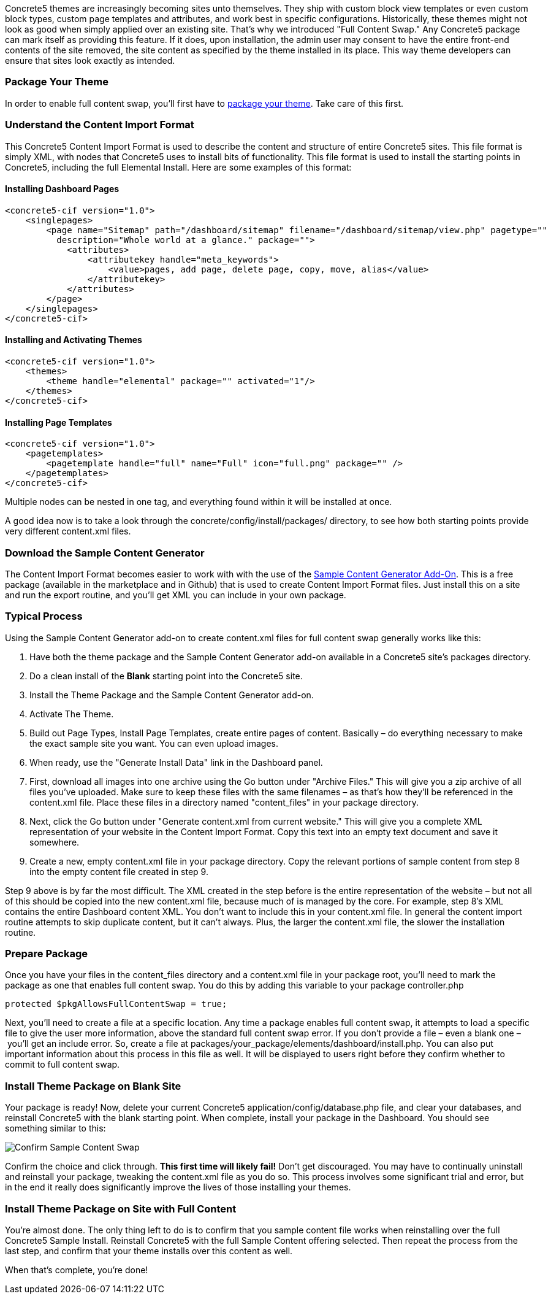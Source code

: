 Concrete5 themes are increasingly becoming sites unto themselves. They ship with custom block view templates or even custom block types, custom page templates and attributes, and work best in specific configurations. Historically, these themes might not look as good when simply applied over an existing site. That's why we introduced "Full Content Swap." Any Concrete5 package can mark itself as providing this feature. If it does, upon installation, the admin user may consent to have the entire front-end contents of the site removed, the site content as specified by the theme installed in its place. This way theme developers can ensure that sites look exactly as intended.

=== Package Your Theme

In order to enable full content swap, you'll first have to link:#[package your theme]. Take care of this first.

=== Understand the Content Import Format

This Concrete5 Content Import Format is used to describe the content and structure of entire Concrete5 sites. This file format is simply XML, with nodes that Concrete5 uses to install bits of functionality. This file format is used to install the starting points in Concrete5, including the full Elemental Install. Here are some examples of this format:

==== Installing Dashboard Pages

[source,php]
----
<concrete5-cif version="1.0">
    <singlepages>
        <page name="Sitemap" path="/dashboard/sitemap" filename="/dashboard/sitemap/view.php" pagetype=""
          description="Whole world at a glance." package="">
            <attributes>
                <attributekey handle="meta_keywords">
                    <value>pages, add page, delete page, copy, move, alias</value>
                </attributekey>
            </attributes>
        </page>
    </singlepages>
</concrete5-cif>
----

==== Installing and Activating Themes

[source,php]
----
<concrete5-cif version="1.0">
    <themes>
        <theme handle="elemental" package="" activated="1"/>
    </themes>
</concrete5-cif>
----

==== Installing Page Templates

[source,php]
----
<concrete5-cif version="1.0">
    <pagetemplates>
        <pagetemplate handle="full" name="Full" icon="full.png" package="" />
    </pagetemplates>
</concrete5-cif>
----

Multiple nodes can be nested in one tag, and everything found within it will be installed at once.

A good idea now is to take a look through the concrete/config/install/packages/ directory, to see how both starting points provide very different content.xml files.

=== Download the Sample Content Generator

The Content Import Format becomes easier to work with with the use of the https://github.com/concrete5/addon_sample_content_generator/tree/5.7[Sample Content Generator Add-On]. This is a free package (available in the marketplace and in Github) that is used to create Content Import Format files. Just install this on a site and run the export routine, and you'll get XML you can include in your own package.

=== Typical Process

Using the Sample Content Generator add-on to create content.xml files for full content swap generally works like this:

1.  Have both the theme package and the Sample Content Generator add-on available in a Concrete5 site's packages directory.
2.  Do a clean install of the *Blank* starting point into the Concrete5 site.
3.  Install the Theme Package and the Sample Content Generator add-on.
4.  Activate The Theme.
5.  Build out Page Types, Install Page Templates, create entire pages of content. Basically – do everything necessary to make the exact sample site you want. You can even upload images.
6.  When ready, use the "Generate Install Data" link in the Dashboard panel.
7.  First, download all images into one archive using the Go button under "Archive Files." This will give you a zip archive of all files you've uploaded. Make sure to keep these files with the same filenames – as that's how they'll be referenced in the content.xml file. Place these files in a directory named "content_files" in your package directory.
8.  Next, click the Go button under "Generate content.xml from current website." This will give you a complete XML representation of your website in the Content Import Format. Copy this text into an empty text document and save it somewhere.
9.  Create a new, empty content.xml file in your package directory. Copy the relevant portions of sample content from step 8 into the empty content file created in step 9.

Step 9 above is by far the most difficult. The XML created in the step before is the entire representation of the website – but not all of this should be copied into the new content.xml file, because much of is managed by the core. For example, step 8's XML contains the entire Dashboard content XML. You don't want to include this in your content.xml file. In general the content import routine attempts to skip duplicate content, but it can't always. Plus, the larger the content.xml file, the slower the installation routine.

=== Prepare Package

Once you have your files in the content_files directory and a content.xml file in your package root, you'll need to mark the package as one that enables full content swap. You do this by adding this variable to your package controller.php

[source,php]
----
protected $pkgAllowsFullContentSwap = true;
----

Next, you'll need to create a file at a specific location. Any time a package enables full content swap, it attempts to load a specific file to give the user more information, above the standard full content swap error. If you don't provide a file – even a blank one – you'll get an include error. So, create a file at packages/your_package/elements/dashboard/install.php. You can also put important information about this process in this file as well. It will be displayed to users right before they confirm whether to commit to full content swap.

=== Install Theme Package on Blank Site

Your package is ready! Now, delete your current Concrete5 application/config/database.php file, and clear your databases, and reinstall Concrete5 with the blank starting point. When complete, install your package in the Dashboard. You should see something similar to this:

image:http://www.concrete5.org/files/4514/1539/6511/sample_content_confirm.png[Confirm Sample Content Swap]

Confirm the choice and click through. *This first time will likely fail!* Don't get discouraged. You may have to continually uninstall and reinstall your package, tweaking the content.xml file as you do so. This process involves some significant trial and error, but in the end it really does significantly improve the lives of those installing your themes.

=== Install Theme Package on Site with Full Content

You're almost done. The only thing left to do is to confirm that you sample content file works when reinstalling over the full Concrete5 Sample Install. Reinstall Concrete5 with the full Sample Content offering selected. Then repeat the process from the last step, and confirm that your theme installs over this content as well.

When that's complete, you're done!
